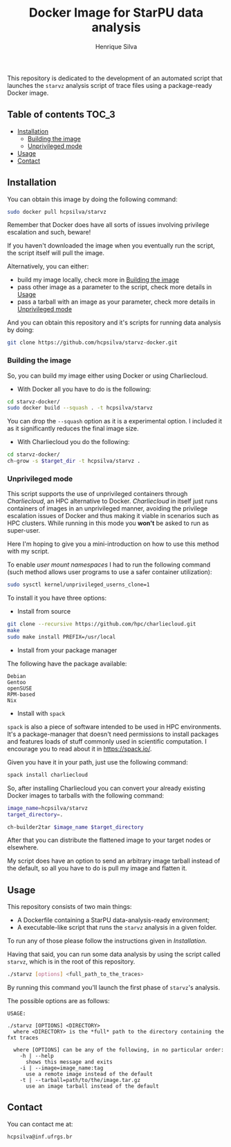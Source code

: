 #+title: Docker Image for StarPU data analysis
#+author: Henrique Silva
#+email: hcpsilva@inf.ufrgs.br
#+infojs_opt:
#+property: cache yes

This repository is dedicated to the development of an automated script that
launches the =starvz= analysis script of trace files using a package-ready
Docker image.

** Table of contents                                                 :TOC_3:
  - [[#installation][Installation]]
    - [[#building-the-image][Building the image]]
    - [[#unprivileged-mode][Unprivileged mode]]
  - [[#usage][Usage]]
  - [[#contact][Contact]]

** Installation

You can obtain this image by doing the following command:

#+begin_src bash :tangle yes
sudo docker pull hcpsilva/starvz
#+end_src

Remember that Docker does have all sorts of issues involving privilege
escalation and such, beware!

If you haven't downloaded the image when you eventually run the script, the
script itself will pull the image.

Alternatively, you can either:
- build my image locally, check more in [[#building-the-image][Building the image]]
- pass other image as a parameter to the script, check more details in [[#usage][Usage]]
- pass a tarball with an image as your parameter, check more details in [[#unprivileged-mode][Unprivileged mode]]

And you can obtain this repository and it's scripts for running data
analysis by doing:

#+begin_src bash :tangle yes
git clone https://github.com/hcpsilva/starvz-docker.git
#+end_src

*** Building the image

So, you can build my image either using Docker or using Charliecloud.

- With Docker all you have to do is the following:

#+begin_src bash :tangle yes
cd starvz-docker/
sudo docker build --squash . -t hcpsilva/starvz
#+end_src

You can drop the =--squash= option as it is a experimental option. I included it
as it significantly reduces the final image size.

- With Charliecloud you do the following:

#+begin_src bash :tangle yes
cd starvz-docker/
ch-grow -s $target_dir -t hcpsilva/starvz .
#+end_src

*** Unprivileged mode

This script supports the use of unprivileged containers through /Charliecloud/,
an HPC alternative to Docker. /Charliecloud/ in itself just runs containers of
images in an unprivileged manner, avoiding the privilege escalation issues of
Docker and thus making it viable in scenarios such as HPC clusters. While
running in this mode you *won't* be asked to run as super-user.

Here I'm hoping to give you a mini-introduction on how to use this method with
my script.

To enable /user mount namespaces/ I had to run the following command (such
method allows user programs to use a safer container utilization):

#+begin_src bash :tangle yes
sudo sysctl kernel/unprivileged_userns_clone=1
#+end_src

To install it you have three options:

- Install from source

#+begin_src bash :tangle yes
git clone --recursive https://github.com/hpc/charliecloud.git
make
sudo make install PREFIX=/usr/local
#+end_src

- Install from your package manager

The following have the package available:

#+begin_example
Debian
Gentoo
openSUSE
RPM-based
Nix
#+end_example

- Install with =spack=

=spack= is also a piece of software intended to be used in HPC
environments. It's a package-manager that doesn't need permissions to install
packages and features loads of stuff commonly used in scientific computation. I
encourage you to read about it in [[https://spack.io/]].

Given you have it in your path, just use the following command:

#+begin_src bash :tangle yes
spack install charliecloud
#+end_src

So, after installing Charliecloud you can convert your already existing Docker
images to tarballs with the following command:

#+begin_src bash :tangle yes
image_name=hcpsilva/starvz
target_directory=.

ch-builder2tar $image_name $target_directory
#+end_src

After that you can distribute the flattened image to your target nodes or
elsewhere.

My script does have an option to send an arbitrary image tarball instead of the
default, so all you have to do is pull my image and flatten it.

** Usage

This repository consists of two main things:

- A Dockerfile containing a StarPU data-analysis-ready environment;
- A executable-like script that runs the =starvz= analysis in a given folder.

To run any of those please follow the instructions given in [[Installation]].

Having that said, you can run some data analysis by using the script called
=starvz=, which is in the root of this repository.

#+begin_src bash :tangle yes
./starvz [options] <full_path_to_the_traces>
#+end_src

By running this command you'll launch the first phase of =starvz='s analysis.

The possible options are as follows:

#+begin_src bash :results output :exports results
./starvz -h
#+end_src

#+RESULTS:
#+begin_example
USAGE:

./starvz [OPTIONS] <DIRECTORY>
  where <DIRECTORY> is the *full* path to the directory containing the fxt traces

  where [OPTIONS] can be any of the following, in no particular order:
    -h | --help
      shows this message and exits
    -i | --image=image_name:tag
      use a remote image instead of the default
    -t | --tarball=path/to/the/image.tar.gz
      use an image tarball instead of the default
#+end_example

** Contact

You can contact me at:

#+begin_example
hcpsilva@inf.ufrgs.br
#+end_example
